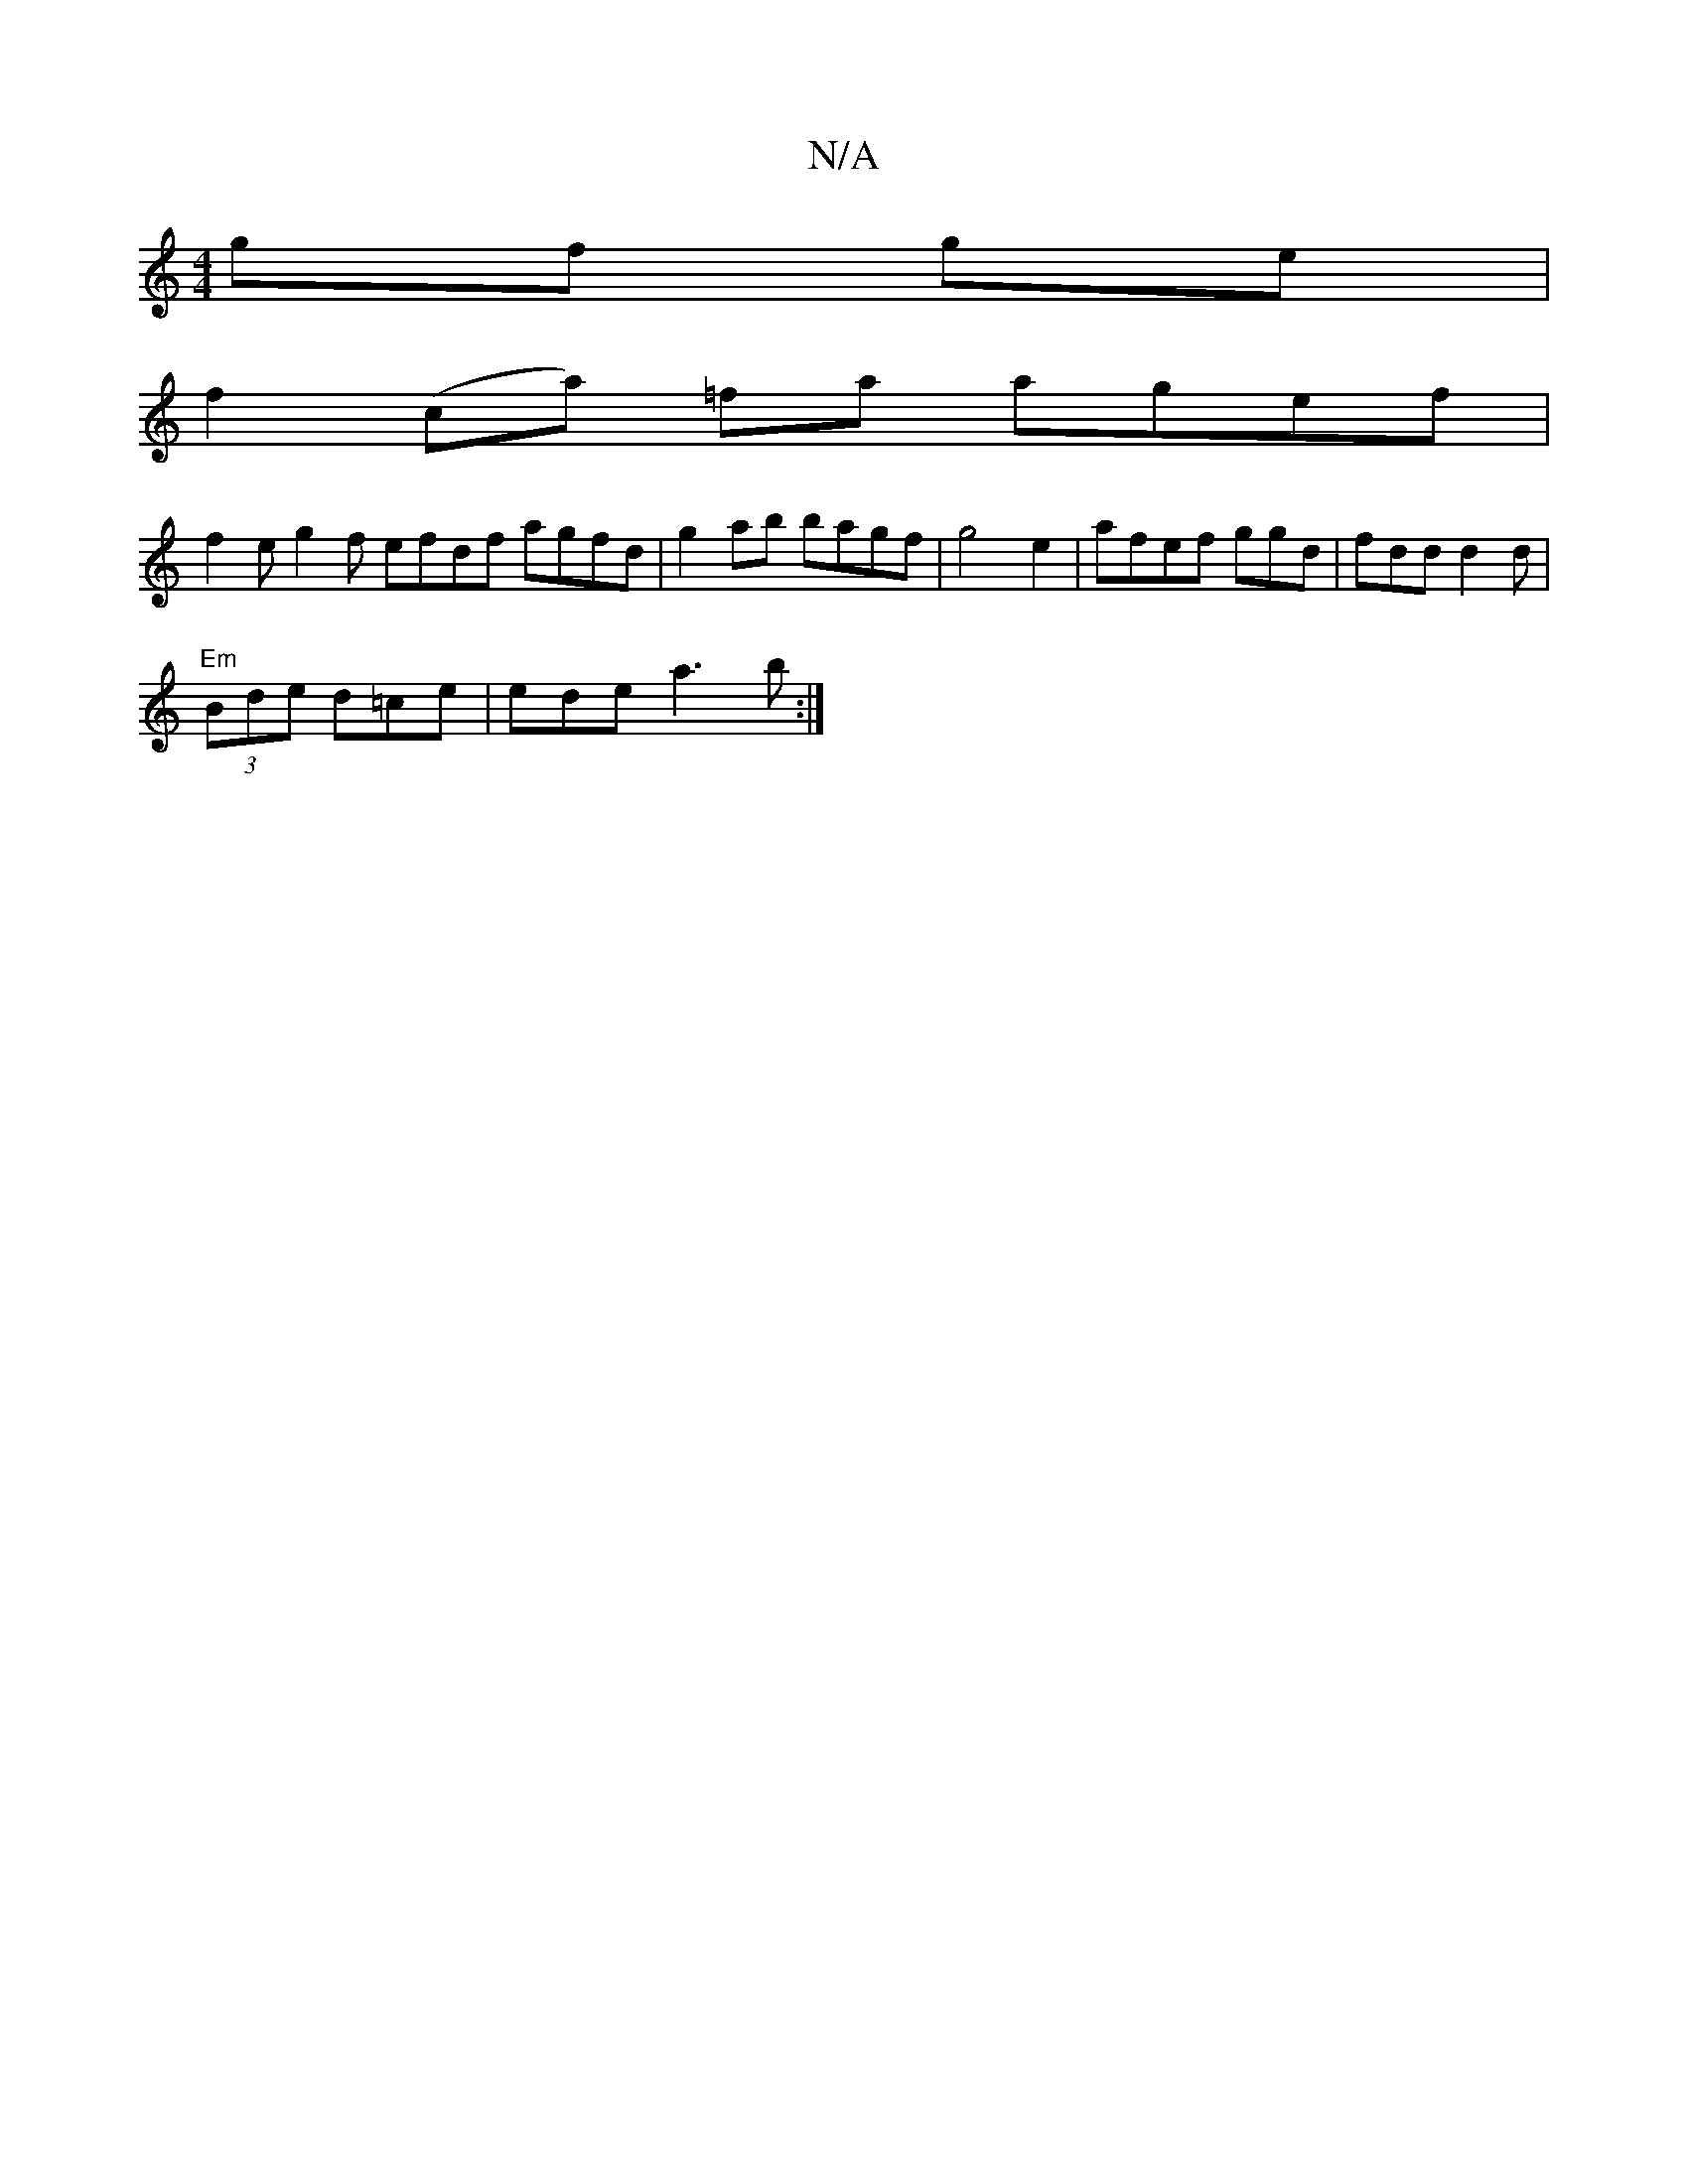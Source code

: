 X:1
T:N/A
M:4/4
R:N/A
K:Cmajor
2g/3f ge|
f2(ca) =fa agef|
f2 eg2f efdf agfd|g2 ab bagf|g4 e2 | afef ggd|fdd d2d |
(3 "Em"Bde d=ce|ede a3b:|

DC D2 :|
|: "G" FAcA B2 AB|"Em"B2d.e"g"ec A ||

|: C3|]

"Am"B2Bf Bcaf|afaf edEE|CGBc (3AB